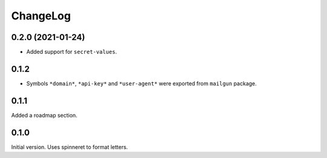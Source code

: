 ===========
 ChangeLog
===========

0.2.0 (2021-01-24)
==================

* Added support for ``secret-values``.

0.1.2
=====

* Symbols ``*domain*``, ``*api-key*`` and ``*user-agent*`` were exported
  from ``mailgun`` package.

0.1.1
=====

Added a roadmap section.

0.1.0
=====

Initial version. Uses spinneret to format letters.
